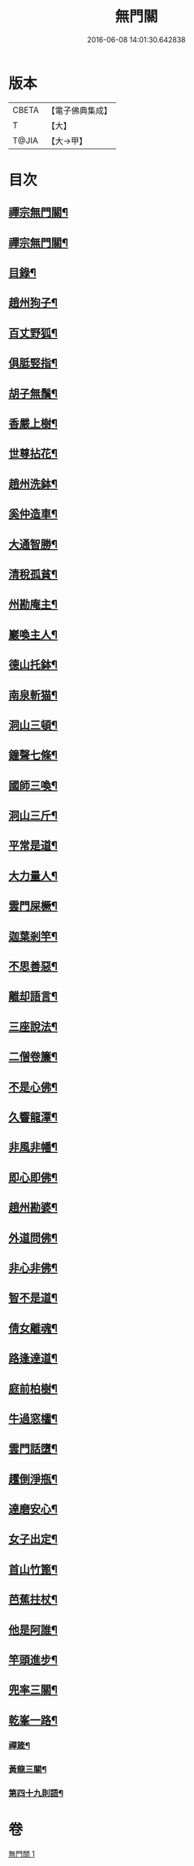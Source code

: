 #+TITLE: 無門關 
#+DATE: 2016-06-08 14:01:30.642838

* 版本
 |     CBETA|【電子佛典集成】|
 |         T|【大】     |
 |     T@JIA|【大→甲】   |

* 目次
** [[file:KR6q0080_001.txt::001-0292a26][禪宗無門關¶]]
** [[file:KR6q0080_001.txt::001-0292b12][禪宗無門關¶]]
** [[file:KR6q0080_001.txt::001-0292b29][目錄¶]]
** [[file:KR6q0080_001.txt::001-0292c23][趙州狗子¶]]
** [[file:KR6q0080_001.txt::001-0293a16][百丈野狐¶]]
** [[file:KR6q0080_001.txt::001-0293b11][俱胝竪指¶]]
** [[file:KR6q0080_001.txt::001-0293b24][胡子無鬚¶]]
** [[file:KR6q0080_001.txt::001-0293c2][香嚴上樹¶]]
** [[file:KR6q0080_001.txt::001-0293c13][世尊拈花¶]]
** [[file:KR6q0080_001.txt::001-0293c27][趙州洗鉢¶]]
** [[file:KR6q0080_001.txt::001-0294a7][奚仲造車¶]]
** [[file:KR6q0080_001.txt::001-0294a15][大通智勝¶]]
** [[file:KR6q0080_001.txt::001-0294a25][清稅孤貧¶]]
** [[file:KR6q0080_001.txt::001-0294b6][州勘庵主¶]]
** [[file:KR6q0080_001.txt::001-0294b19][巖喚主人¶]]
** [[file:KR6q0080_001.txt::001-0294b29][德山托鉢¶]]
** [[file:KR6q0080_001.txt::001-0294c13][南泉斬猫¶]]
** [[file:KR6q0080_001.txt::001-0294c24][洞山三頓¶]]
** [[file:KR6q0080_001.txt::001-0295a12][鐘聲七條¶]]
** [[file:KR6q0080_001.txt::001-0295a24][國師三喚¶]]
** [[file:KR6q0080_001.txt::001-0295b5][洞山三斤¶]]
** [[file:KR6q0080_001.txt::001-0295b14][平常是道¶]]
** [[file:KR6q0080_001.txt::001-0295b26][大力量人¶]]
** [[file:KR6q0080_001.txt::001-0295c6][雲門屎橛¶]]
** [[file:KR6q0080_001.txt::001-0295c13][迦葉剎竿¶]]
** [[file:KR6q0080_001.txt::001-0295c23][不思善惡¶]]
** [[file:KR6q0080_001.txt::001-0296a13][離却語言¶]]
** [[file:KR6q0080_001.txt::001-0296a22][三座說法¶]]
** [[file:KR6q0080_001.txt::001-0296b2][二僧卷簾¶]]
** [[file:KR6q0080_001.txt::001-0296b11][不是心佛¶]]
** [[file:KR6q0080_001.txt::001-0296b20][久響龍潭¶]]
** [[file:KR6q0080_001.txt::001-0296c18][非風非幡¶]]
** [[file:KR6q0080_001.txt::001-0296c28][即心即佛¶]]
** [[file:KR6q0080_001.txt::001-0297a9][趙州勘婆¶]]
** [[file:KR6q0080_001.txt::001-0297a22][外道問佛¶]]
** [[file:KR6q0080_001.txt::001-0297b4][非心非佛¶]]
** [[file:KR6q0080_001.txt::001-0297b10][智不是道¶]]
** [[file:KR6q0080_001.txt::001-0297b17][倩女離魂¶]]
** [[file:KR6q0080_001.txt::001-0297b26][路逢達道¶]]
** [[file:KR6q0080_001.txt::001-0297c5][庭前柏樹¶]]
** [[file:KR6q0080_001.txt::001-0297c13][牛過窓櫺¶]]
** [[file:KR6q0080_001.txt::001-0297c22][雲門話墮¶]]
** [[file:KR6q0080_001.txt::001-0298a3][趯倒淨瓶¶]]
** [[file:KR6q0080_001.txt::001-0298a16][達磨安心¶]]
** [[file:KR6q0080_001.txt::001-0298a26][女子出定¶]]
** [[file:KR6q0080_001.txt::001-0298b15][首山竹篦¶]]
** [[file:KR6q0080_001.txt::001-0298b24][芭蕉拄杖¶]]
** [[file:KR6q0080_001.txt::001-0298c3][他是阿誰¶]]
** [[file:KR6q0080_001.txt::001-0298c12][竿頭進步¶]]
** [[file:KR6q0080_001.txt::001-0298c21][兜率三關¶]]
** [[file:KR6q0080_001.txt::001-0299a2][乾峯一路¶]]
*** [[file:KR6q0080_001.txt::001-0299a29][禪箴¶]]
*** [[file:KR6q0080_001.txt::001-0299b8][黃龍三關¶]]
*** [[file:KR6q0080_001.txt::001-0299c9][第四十九則語¶]]

* 卷
[[file:KR6q0080_001.txt][無門關 1]]

